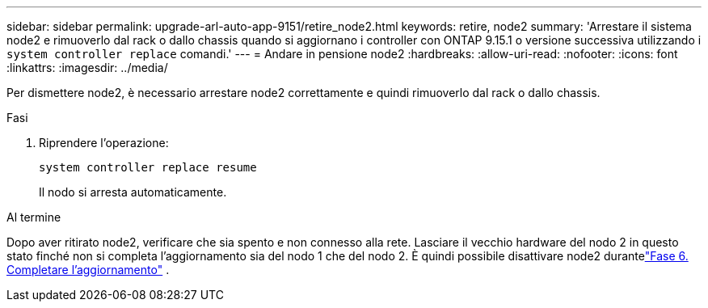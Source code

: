 ---
sidebar: sidebar 
permalink: upgrade-arl-auto-app-9151/retire_node2.html 
keywords: retire, node2 
summary: 'Arrestare il sistema node2 e rimuoverlo dal rack o dallo chassis quando si aggiornano i controller con ONTAP 9.15.1 o versione successiva utilizzando i `system controller replace` comandi.' 
---
= Andare in pensione node2
:hardbreaks:
:allow-uri-read: 
:nofooter: 
:icons: font
:linkattrs: 
:imagesdir: ../media/


[role="lead"]
Per dismettere node2, è necessario arrestare node2 correttamente e quindi rimuoverlo dal rack o dallo chassis.

.Fasi
. Riprendere l'operazione:
+
`system controller replace resume`

+
Il nodo si arresta automaticamente.



.Al termine
Dopo aver ritirato node2, verificare che sia spento e non connesso alla rete.  Lasciare il vecchio hardware del nodo 2 in questo stato finché non si completa l'aggiornamento sia del nodo 1 che del nodo 2.  È quindi possibile disattivare node2 durantelink:manage-authentication-using-kmip-servers.html["Fase 6. Completare l'aggiornamento"] .
